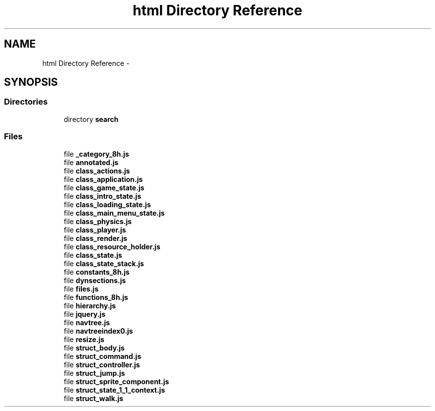 .TH "html Directory Reference" 3 "Wed Oct 8 2014" "Version 0.0.8 prealpha" "The Lost Girl" \" -*- nroff -*-
.ad l
.nh
.SH NAME
html Directory Reference \- 
.SH SYNOPSIS
.br
.PP
.SS "Directories"

.in +1c
.ti -1c
.RI "directory \fBsearch\fP"
.br
.in -1c
.SS "Files"

.in +1c
.ti -1c
.RI "file \fB_category_8h\&.js\fP"
.br
.ti -1c
.RI "file \fBannotated\&.js\fP"
.br
.ti -1c
.RI "file \fBclass_actions\&.js\fP"
.br
.ti -1c
.RI "file \fBclass_application\&.js\fP"
.br
.ti -1c
.RI "file \fBclass_game_state\&.js\fP"
.br
.ti -1c
.RI "file \fBclass_intro_state\&.js\fP"
.br
.ti -1c
.RI "file \fBclass_loading_state\&.js\fP"
.br
.ti -1c
.RI "file \fBclass_main_menu_state\&.js\fP"
.br
.ti -1c
.RI "file \fBclass_physics\&.js\fP"
.br
.ti -1c
.RI "file \fBclass_player\&.js\fP"
.br
.ti -1c
.RI "file \fBclass_render\&.js\fP"
.br
.ti -1c
.RI "file \fBclass_resource_holder\&.js\fP"
.br
.ti -1c
.RI "file \fBclass_state\&.js\fP"
.br
.ti -1c
.RI "file \fBclass_state_stack\&.js\fP"
.br
.ti -1c
.RI "file \fBconstants_8h\&.js\fP"
.br
.ti -1c
.RI "file \fBdynsections\&.js\fP"
.br
.ti -1c
.RI "file \fBfiles\&.js\fP"
.br
.ti -1c
.RI "file \fBfunctions_8h\&.js\fP"
.br
.ti -1c
.RI "file \fBhierarchy\&.js\fP"
.br
.ti -1c
.RI "file \fBjquery\&.js\fP"
.br
.ti -1c
.RI "file \fBnavtree\&.js\fP"
.br
.ti -1c
.RI "file \fBnavtreeindex0\&.js\fP"
.br
.ti -1c
.RI "file \fBresize\&.js\fP"
.br
.ti -1c
.RI "file \fBstruct_body\&.js\fP"
.br
.ti -1c
.RI "file \fBstruct_command\&.js\fP"
.br
.ti -1c
.RI "file \fBstruct_controller\&.js\fP"
.br
.ti -1c
.RI "file \fBstruct_jump\&.js\fP"
.br
.ti -1c
.RI "file \fBstruct_sprite_component\&.js\fP"
.br
.ti -1c
.RI "file \fBstruct_state_1_1_context\&.js\fP"
.br
.ti -1c
.RI "file \fBstruct_walk\&.js\fP"
.br
.in -1c
